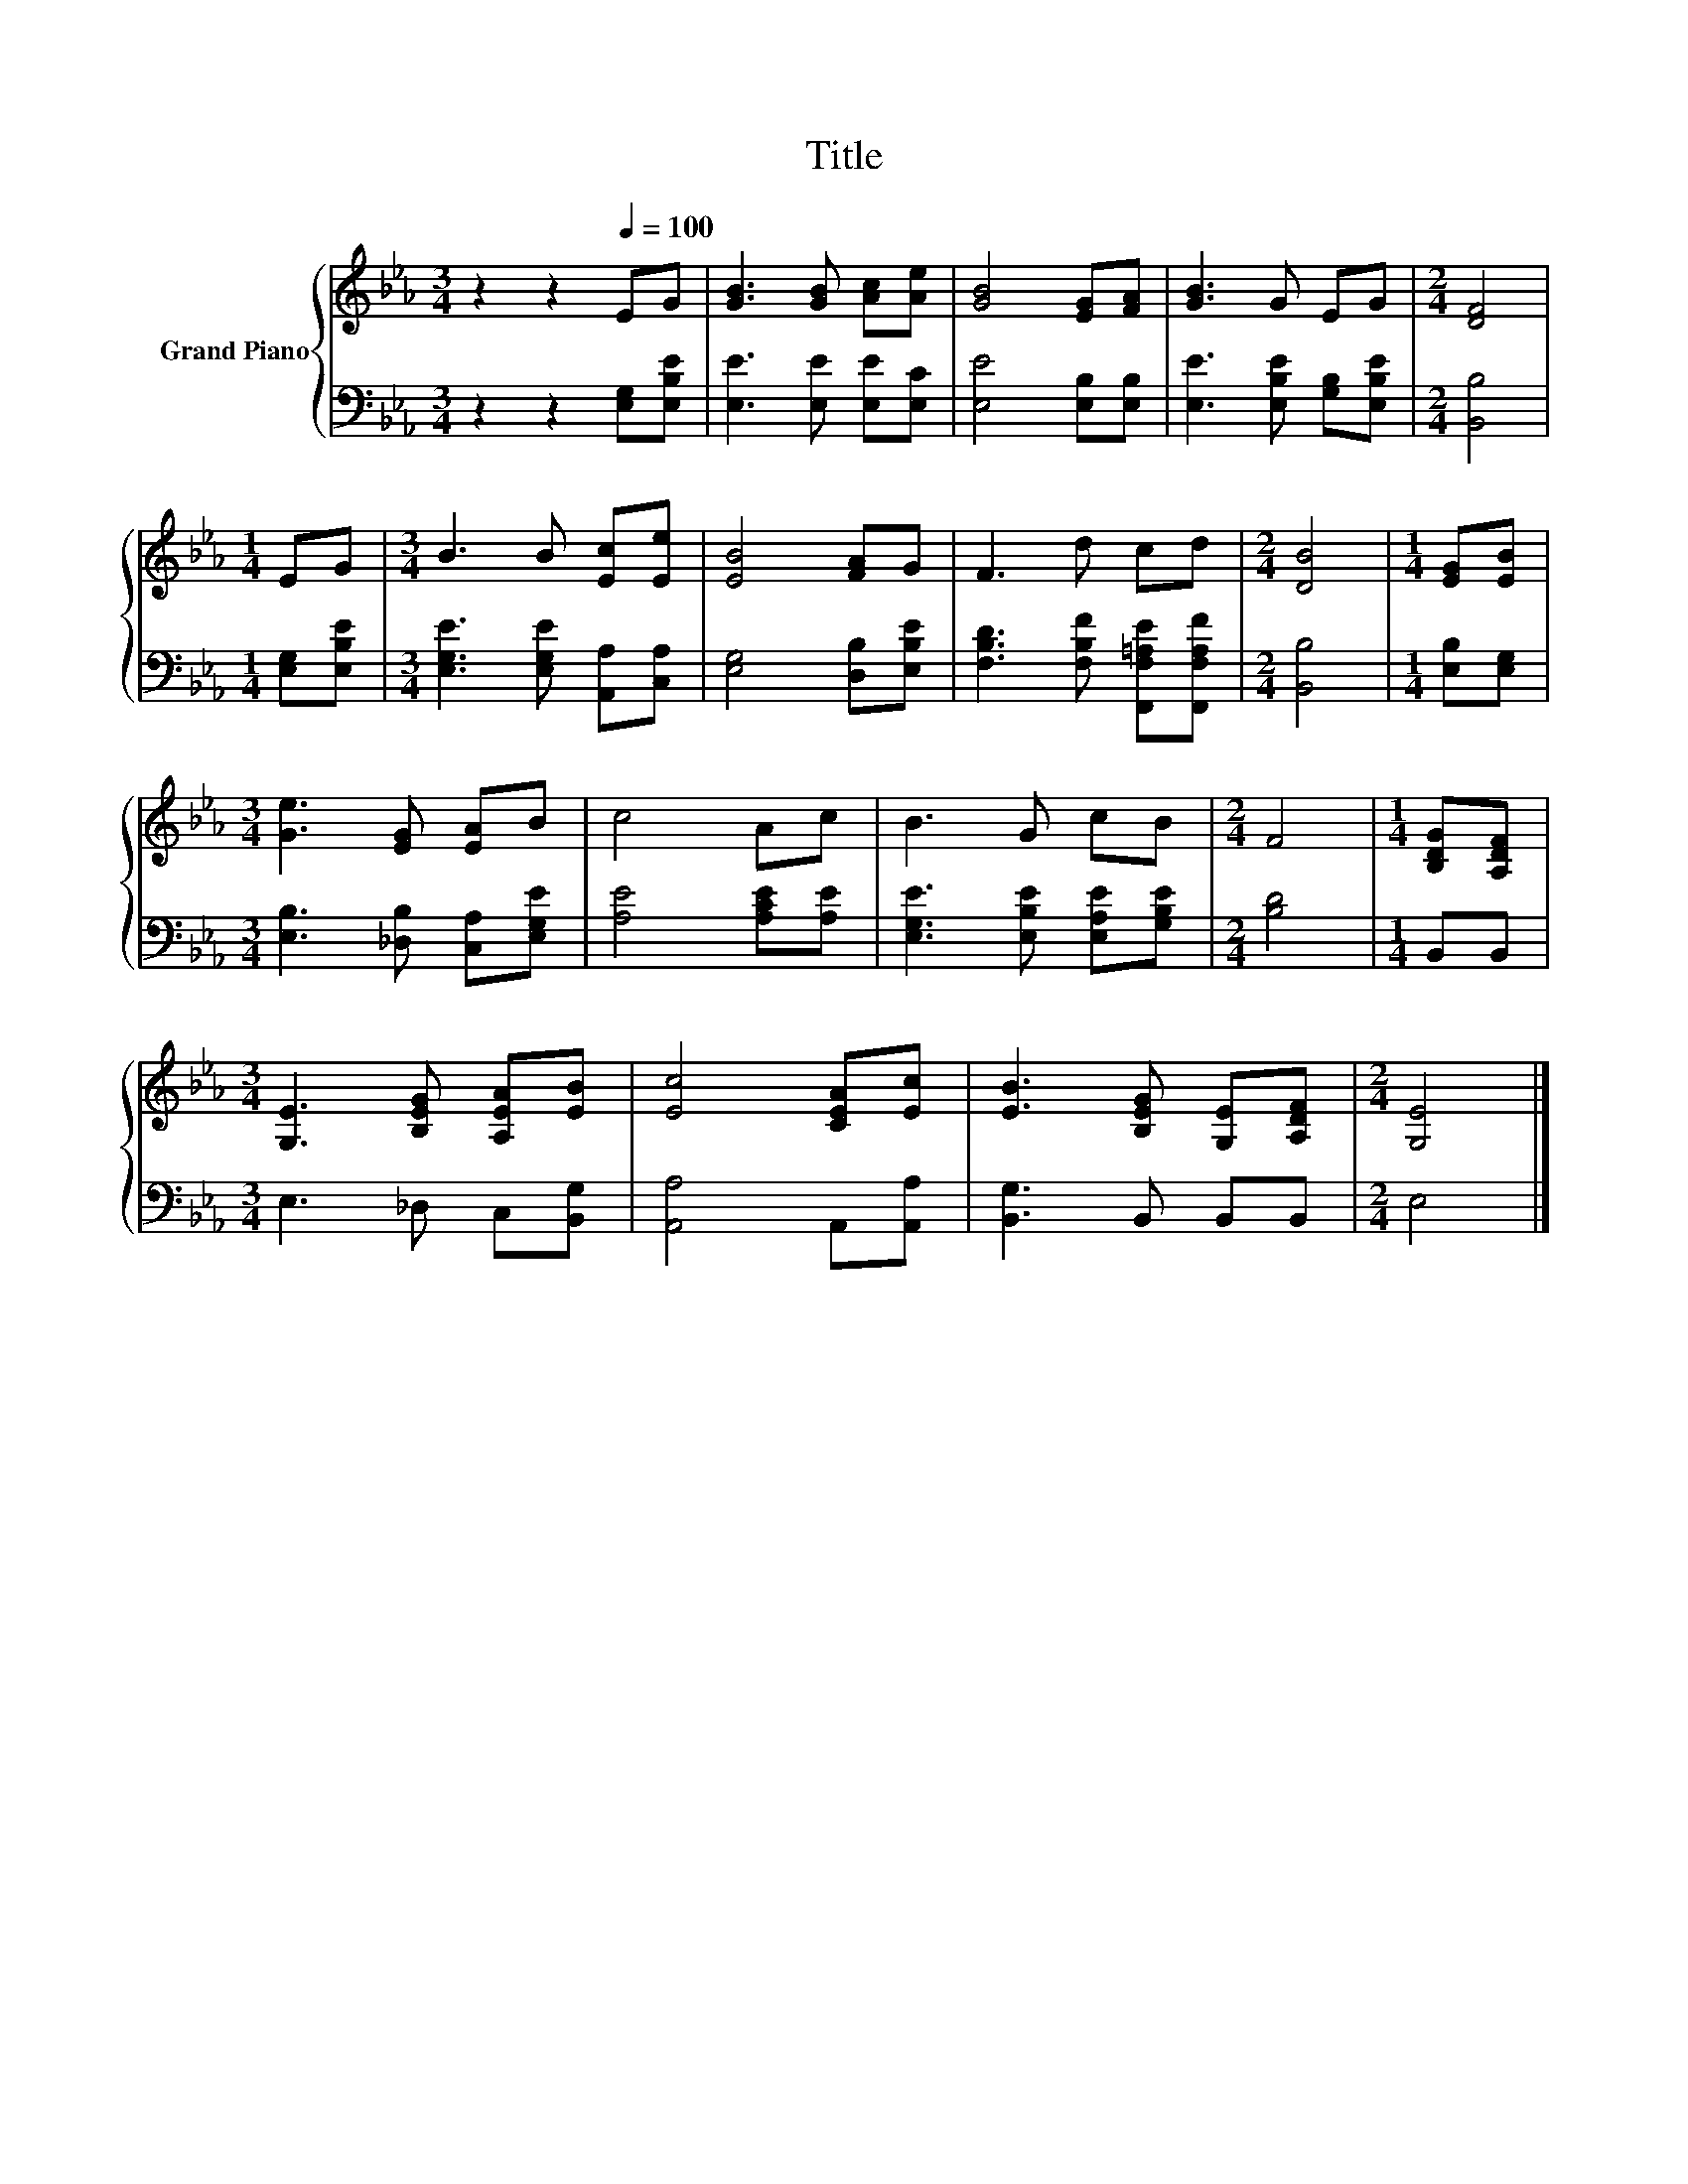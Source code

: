 X:1
T:Title
%%score { 1 | 2 }
L:1/8
M:3/4
K:Eb
V:1 treble nm="Grand Piano"
V:2 bass 
V:1
 z2 z2[Q:1/4=100] EG | [GB]3 [GB] [Ac][Ae] | [GB]4 [EG][FA] | [GB]3 G EG |[M:2/4] [DF]4 | %5
[M:1/4] EG |[M:3/4] B3 B [Ec][Ee] | [EB]4 [FA]G | F3 d cd |[M:2/4] [DB]4 |[M:1/4] [EG][EB] | %11
[M:3/4] [Ge]3 [EG] [EA]B | c4 Ac | B3 G cB |[M:2/4] F4 |[M:1/4] [B,DG][A,DF] | %16
[M:3/4] [G,E]3 [B,EG] [A,EA][EB] | [Ec]4 [CEA][Ec] | [EB]3 [B,EG] [G,E][A,DF] |[M:2/4] [G,E]4 |] %20
V:2
 z2 z2 [E,G,][E,B,E] | [E,E]3 [E,E] [E,E][E,C] | [E,E]4 [E,B,][E,B,] | %3
 [E,E]3 [E,B,E] [G,B,][E,B,E] |[M:2/4] [B,,B,]4 |[M:1/4] [E,G,][E,B,E] | %6
[M:3/4] [E,G,E]3 [E,G,E] [A,,A,][C,A,] | [E,G,]4 [D,B,][E,B,E] | %8
 [F,B,D]3 [F,B,F] [F,,F,=A,E][F,,F,A,F] |[M:2/4] [B,,B,]4 |[M:1/4] [E,B,][E,G,] | %11
[M:3/4] [E,B,]3 [_D,B,] [C,A,][E,G,E] | [A,E]4 [A,CE][A,E] | [E,G,E]3 [E,B,E] [E,A,E][G,B,E] | %14
[M:2/4] [B,D]4 |[M:1/4] B,,B,, |[M:3/4] E,3 _D, C,[B,,G,] | [A,,A,]4 A,,[A,,A,] | %18
 [B,,G,]3 B,, B,,B,, |[M:2/4] E,4 |] %20

